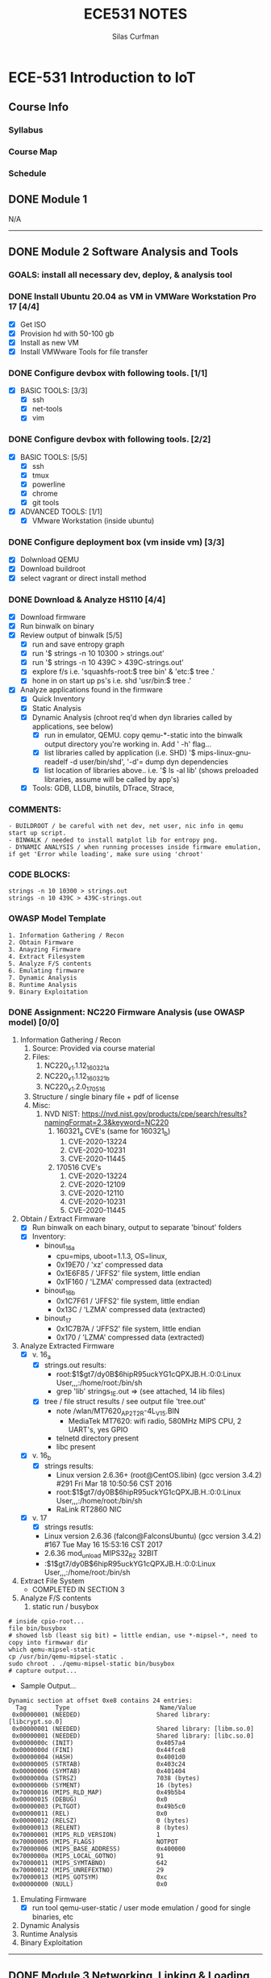 #+TITLE:ECE531 NOTES
#+AUTHOR:Silas Curfman
#+OPTIONS: toc:2 broken-links:mark

* ECE-531 Introduction to IoT
** Course Info
*** Syllabus
*** Course Map
*** Schedule
** DONE Module 1
CLOSED: [2023-04-26 Wed 12:42]
N/A
------
** DONE Module 2 Software Analysis and Tools
CLOSED: [2023-04-26 Wed 12:42]
*** GOALS: install all necessary dev, deploy, & analysis tool
*** DONE Install Ubuntu 20.04 as VM in VMWare Workstation Pro 17 [4/4]
CLOSED: [2023-04-26 Wed 12:42]
   - [X] Get ISO
   - [X] Provision hd with 50-100 gb
   - [X] Install as new VM
   - [X] Install VMWware Tools for file transfer
*** DONE Configure devbox with following tools. [1/1]
CLOSED: [2023-04-26 Wed 12:42]
   - [X] BASIC TOOLS: [3/3]
     - [X] ssh
     - [X] net-tools
     - [X] vim
*** DONE Configure devbox with following tools. [2/2]
CLOSED: [2023-04-26 Wed 12:42]
   - [X] BASIC TOOLS: [5/5]
     - [X] ssh
     - [X] tmux
     - [X] powerline
     - [X] chrome
     - [X] git tools
   - [X] ADVANCED TOOLS: [1/1]
     - [X] VMware Workstation (inside ubuntu)
*** DONE Configure deployment box (vm inside vm) [3/3]
CLOSED: [2023-04-26 Wed 12:42]
   - [X] Dolwnload QEMU
   - [X] Download buildroot
   - [X] select vagrant or direct install method
*** DONE Download & Analyze HS110 [4/4]
CLOSED: [2023-04-26 Wed 12:42]
   - [X] Download firmware
   - [X] Run binwalk on binary
   - [X] Review output of binwalk [5/5]
     - [X] run and save entropy graph
     - [X] run '$ strings -n 10 10300 > strings.out'
     - [X] run '$ strings -n 10 439C > 439C-strings.out'
     - [X] explore f/s i.e. 'squashfs-root:$ tree bin' & 'etc:$ tree .'
     - [X] hone in on start up ps's i.e. shd 'usr/bin:$ tree .'
   - [X] Analyze applications found in the firmware
     - [X] Quick Inventory
     - [X] Static Analysis
     - [X] Dynamic Analysis (chroot req'd when dyn libraries called by applications, see below)
       - [X] run in emulator, QEMU.  copy qemu-*-static into the binwalk output directory you're working in.  Add ' -h' flag...
       - [X] list libraries called by application (i.e. SHD) '$ mips-linux-gnu-readelf -d user/bin/shd', '-d'= dump dyn dependencies
       - [X] list location of libraries above.. i.e. '$ ls -al lib' (shows preloaded libraries, assume will be called by app's)
     - [X] Tools: GDB, LLDB, binutils, DTrace, Strace, 
*** COMMENTS:
#+BEGIN_EXAMPLE
    - BUILDROOT / be careful with net dev, net user, nic info in qemu start up script.
    - BINWALK / needed to install matplot lib for entropy png.
    - DYNAMIC ANALYSIS / when running processes inside firmware emulation, if get 'Error while loading', make sure using 'chroot'
#+END_EXAMPLE
*** CODE BLOCKS:
#+BEGIN_SRC shell
strings -n 10 10300 > strings.out 
strings -n 10 439C > 439C-strings.out
#+END_SRC
*** OWASP Model Template
#+BEGIN_EXAMPLE
     1. Information Gathering / Recon
     2. Obtain Firmware
     3. Anayzing Firmware
     4. Extract Filesystem
     5. Analyze F/S contents
     6. Emulating firmware
     7. Dynamic Analysis
     8. Runtime Analysis
     9. Binary Exploitation
#+END_EXAMPLE
*** DONE Assignment: NC220 Firmware Analysis (use OWASP model) [0/0]
CLOSED: [2023-04-26 Wed 12:42]
     1. Information Gathering / Recon
        1. Source: Provided via course material
        2. Files:
           1. NC220_v1.1.12_160321_a
           2. NC220_v1.1.12_160321_b
           3. NC220_v1.2.0_170516
        3. Structure / single binary file + pdf of license
        4. Misc:
           1. NVD NIST: https://nvd.nist.gov/products/cpe/search/results?namingFormat=2.3&keyword=NC220
              1. 160321_a CVE's (same for 160321_b)
                 1. CVE-2020-13224
                 2. CVE-2020-10231
                 3. CVE-2020-11445
              2. 170516 CVE's
                 1. CVE-2020-13224
                 2. CVE-2020-12109
                 3. CVE-2020-12110
                 4. CVE-2020-10231
                 5. CVE-2020-11445
     2. Obtain / Extract Firmware
        - [X] Run binwalk on each binary, output to separate 'binout' folders
        - [X] Inventory:
          - binout_16_a
            - cpu=mips, uboot=1.1.3, OS=linux, 
            - 0x19E70 / 'xz' compressed data
            - 0x1E6F85 / 'JFFS2' file system, little endian
            - 0x1F160 / 'LZMA' compressed data (extracted)
          - binout_16_b
            - 0x1C7F61 / 'JFFS2' file system, little endian
            - 0x13C / 'LZMA' compressed data (extracted)
          - binout_17
            - 0x1C7B7A / 'JFFS2' file system, little endian
            - 0x170 / 'LZMA' compressed data (extracted)
     3. Analyze Extracted Firmware
        - [X] v. 16_a
          - [X] strings.out results:
            - root:$1$gt7/dy0B$6hipR95uckYG1cQPXJB.H.:0:0:Linux User,,,:/home/root:/bin/sh
            - grep 'lib' strings_1E.out => (see attached, 14 lib files)
          - [X] tree / file struct results / see output file 'tree.out'
            - note /wlan/MT7620_AP_2T2R-4L_V15.BIN
              - MediaTek MT7620: wifi radio, 580MHz MIPS CPU, 2 UART's, yes GPIO
            - telnetd directory present
            - libc present
        - [X] v. 16_b
          - [X] strings results:
            - Linux version 2.6.36+ (root@CentOS.libin) (gcc version 3.4.2) #291 Fri Mar 18 10:50:56 CST 2016
            - root:$1$gt7/dy0B$6hipR95uckYG1cQPXJB.H.:0:0:Linux User,,,:/home/root:/bin/sh
            - RaLink RT2860 NIC
        - [X] v. 17
          - [X] strings resutls:
          - Linux version 2.6.36 (falcon@FalconsUbuntu) (gcc version 3.4.2) #167 Tue May 16 15:53:16 CST 2017
          - 2.6.36 mod_unload MIPS32_R2 32BIT
          - \hroot:$1$gt7/dy0B$6hipR95uckYG1cQPXJB.H.:0:0:Linux User,,,:/home/root:/bin/sh
     4. Extract File System
        - COMPLETED IN SECTION 3
     5. Analyze F/S contents
        1. static run / busybox
#+BEGIN_SRC shell
# inside cpio-root...  
file bin/busybox
# showed lsb (least sig bit) = little endian, use *-mipsel-*, need to copy into firmwwar dir
which qemu-mipsel-static
cp /usr/bin/qemu-mipsel-static .
sudo chroot . ./qemu-mipsel-static bin/busybox
# capture output...
#+END_SRC
- Sample Output...
#+BEGIN_EXAMPLE
Dynamic section at offset 0xe8 contains 24 entries:                       
  Tag        Type                         Name/Value                      
 0x00000001 (NEEDED)                     Shared library: [libcrypt.so.0]  
 0x00000001 (NEEDED)                     Shared library: [libm.so.0]      
 0x00000001 (NEEDED)                     Shared library: [libc.so.0]      
 0x0000000c (INIT)                       0x4057a4                         
 0x0000000d (FINI)                       0x44fce8                          
 0x00000004 (HASH)                       0x4001d0                          
 0x00000005 (STRTAB)                     0x403c24                          
 0x00000006 (SYMTAB)                     0x401404                          
 0x0000000a (STRSZ)                      7038 (bytes)                       
 0x0000000b (SYMENT)                     16 (bytes)                         
 0x70000016 (MIPS_RLD_MAP)               0x49b5b4                           
 0x00000015 (DEBUG)                      0x0                                
 0x00000003 (PLTGOT)                     0x49b5c0                           
 0x00000011 (REL)                        0x0                                 
 0x00000012 (RELSZ)                      0 (bytes)                            
 0x00000013 (RELENT)                     8 (bytes)                            
 0x70000001 (MIPS_RLD_VERSION)           1                                    
 0x70000005 (MIPS_FLAGS)                 NOTPOT                                
 0x70000006 (MIPS_BASE_ADDRESS)          0x400000                         
 0x7000000a (MIPS_LOCAL_GOTNO)           91                               
 0x70000011 (MIPS_SYMTABNO)              642                            
 0x70000012 (MIPS_UNREFEXTNO)            29                          
 0x70000013 (MIPS_GOTSYM)                0xc                         
 0x00000000 (NULL)                       0x0 
#+END_EXAMPLE
     1. Emulating Firmware
        - [X] run tool qemu-user-static / user mode emulation / good for single binaries, etc
     2. Dynamic Analysis
     3. Runtime Analysis
     4. Binary Exploitation

------
** DONE Module 3 Networking, Linking & Loading
CLOSED: [2023-04-26 Wed 12:43]
*** GOALS:
**** A
     - Devolop and analyze an attack surface of an IoT System
     - Implement client comms via networking
     - Use ELF on binaries
     - Review linking and loading
**** B
     - Implement Networking Communication
     - Recognize essential properties of ARM Chipsets
*** Videos / Slides
**** Project, Development, and Attack Surfaces
***** Project (I) / IoT_3_1_1.mp4
      - Large project, full system, lots of programming, best practices, well documented, secure, fully functional...
      - Keywords: best practices, modular c, attack surface, 
***** Project (II) / IoT_3_1_2.mp4
      - Emulate a Thermostat
        - Minimum 3 set points over a day
          - Extra credit for more set points: Weekends, calendars, weekly programs, etc
        - works in degrees C
        - assumes thermocouple
        - program remotely via HTTP
        - report remotely via HTTP (dashboard?)
        - split programming into application (user) and interface (software / hardware)
        - will pe programmed via a known file with a time stamp and instructions for heat on/off
***** Personal Development Process / IoT_3_1_3.mp4
      - Repeatable workflow: first steps, makefile design, general structure, testing?, delivery of production?
      - Speed
      - Quality
      - Workflow Model, i.e.
        1. Template / Skeleton / necessary basic files?
        2. Functions defined in single file? or Each module in single file?
        3. Ea file has associated test?
        4. Application have discrete libraries, 'main' use minimized?
        5. Automated tests, ni ghtly, against repository?
        6. Automated nightly builds?
        7. etc.
***** Attack Surfaces / IoT_3_1_4.mp4
      - What it is
        - Anything a system touches or reads is potential attack.
        - IoT devices especially have very large attack surfaces; bluetooth, wifi, http, 5g, etc.
      - Importance
        - describes Ingress & Egress pathways
        - how sys can be improved / hardened
        - what is safe to neglect / ignore
      - How & Where to document it (not inside the source code!)
        - Create a discrete document / outline for internal use
      - Example ('ls')
      - Hardening
      - Keywords: well-formed environment variables, buffer lengths, well-formatted submitted data, malformed argument attack
***** Networking Support and Buildroot / IoT_3_2_1.mp4
****** Making modifications to buildroot image:
 #+BEGIN_EXAMPLE
 #By default buildroot tracks one build, if want a separate, save 'out of tree'
 1. $> make nconfig #Make edits / changes / save
 2. $> make
 3. run the start script (MAKE SURE TO USE MODIFIED SCRIPT FOR SSH, I.E. TEST-QEMU)
 4. log in as root
 5. $> adduser -h /<home_dir> -s /bin/sh <username>
 6. modify /etc/shadow for new account, make :10933: change
 7. test login with user
 8. log out & test SSH connection ( ssh -p 222 sgc@localhost )
 9. log out & test SCP from host to virt ( scp -P 2222 ./test sgc@localhost:~/ )
 10. test execution ./test (may have to run chmod +x on file)
 11. Complete, modfied Buildroot image ready to use.
 #+END_EXAMPLE
****** Modify buildroot image to include libraries-networking-libcur, curl
****** Rebuild image and test (see above)
***** Networking Configurations / IoT_3_2_2.mp4
****** Protocols, SLIRP vs TAP
       - SLIRP like serial, slow but low overhead, will stay connected
       - TAP uses virtual networking, will require PHY NIC, which would cause us CNX problems with Virt - Host, stick w/ SLIRP
****** Run SimpleHTTPServer on HOST [2/2]
       - [X] (from host) $ sudo python2 -m SimpleHTTPServer 80 (using python2 since host has both 2/3)
       - [X] (from qemu) $ curl -v 192.168.45.128 (confirmed IP of host first)
***** Looking Over Libcurl.so / IoT_3_2_3.mp4

#+BEGIN_EXAMPLE
****** WORKFLOW - SCAN
- [X] Need to 'capture' libcurl.so from running system
- [X] Copy it / host$ scp -P 2222 localhost:/usr/lib/libcurl.so
- [X] Read it / host$ arm-linux-gnueabi-readelf -a libcurl.so
- [X] Dump it / host$ arm-linux-gnueabi-objdump -d libcurl.so > libcurl.dump
- [X] String it / host$ arm-linux-gnueabi-strings -n 5 libcurl.so > strings.out
- [X] Search it / host$ cat strings.out | grep curl > curl-strings.out
#+END_EXAMPLE

#+BEGIN_EXAMPLE
****** WORKFLOW - RECORD
     - [X] CPU type: ARM?, MIPS?, etc
     - [X] Endian-ness: litte ?, big ?
     - [X] Notable Libraries?
     - [X] Notable functions (imported and exported)
     - [X] Other Metadata...
****** SSL Versions
****** encrypted algorithms
****** url's / websites
#+END_EXAMPLE

***** A Libcurl Example - Setting Up / Iot_3_2_4.mp4
      - [X] Set up empty git repo
      - [X] make empty files; .gitignore, makefile, requestor.c
      - [X] push inital commits to remote
      - [X] edit makefile to match from slides (remember TABS != SPACES in makefile)
      - [X] save and commit first edits
***** A Libcur Example - Code / IoT_3_2_5.mp4
      - NOTE: DON'T BE FOOLED BY VIM / MAKEFILE, ERASE FALSE 'TABS' AND CONFIRM KBD 'TABS'!!!
**** Networking
**** Linking & Loading
**** MISC / REFs / URLs
***** Sample Projects:
      - https://randomnerdtutorials.com/esp32-esp8266-thermostat-web-server/
      - https://repositorio.uci.cu/jspui/bitstream/123456789/10139/1/Design%20Patterns%20for%20Embedded%20Systems%20in%20C_%20An%20Embedded%20Software%20Engineering%20Toolkit%20%28%20PDFDrive%20%29.pdf
      - https://ptolemy.berkeley.edu/books/leeseshia/releases/LeeSeshia_DigitalV2_2.pdf
      - 
*** Homework
- [X] cURL client [4/4]
  - [X] Component Tests [2/2]
    - [X] Test getopt.h
    - [X] Test curl/curl.h
  - [X] Framework [8/8]
    - [X] INCLUDES / LIBRARIES
      - unistd.h
      - stdio.h
      - stdlib.h
      - getopt.h
      - string.h
      - errno.h
    - [X] GLOBAL CONSTANTS
      - OK 0
      - INIT_ERR 1
      - REQ_ERR 2
    - [X] GLOBAL VARIABLES
      - [X] modes / use for mutually exclusive option filter
    - [X] GLOBAL FUNCTIONS
      - void curl_get
      - void curl_post
      - void curl_put
      - void curl_delete
      - void hw_help
      - void hw_usage
      - void hw_version
    - [X] MAIN // ARGUMENTS
      - arguments.get
      - arguments.post
      - arguments.put
      - arguments.delete
      - arguments.help
      - arguments.version
      - arguments.url
      - arguments.data
    - [X] MAIN // VARIABLES [5/5]
      - [X] State Flags: INT gflag, oflag, pflag, dflag
      - [X] Curl args: int c, char *message, char *url, CURL *curl, CURLCode res
      - [X] getopt struct: -g --get, -o --post, -p --put, -d --delete, 
      - [X] make mutually exclusive, can only choose one of -g || -o || -p || -d
      - [X] capture 'non-argument' options for *message
    - [X] CASES - EDGE / FAIL [4/4]
      - [X] error, too few args
      - [X] error, too many args
      - [X] error, no url
      - [X] error, malformed url
    - [X] RESPONSES [5/5] 
      - [X] capture curl codes
      - [X] print strerror / errno.h messages
      - [X] USAGE message
      - [X] VERSION message
      - [X] HELP message
  - [X] TESTING [2/2]
    - [X] x86 TEST [3/3]
      - [X] COMPILE
      - [X] TEST PROPER USE
      - [X] TEST IMPROPER USE
    - [X] ARM/MIPS TEST [3/3]
      - [X] COMPILE
      - [X] TEST PROPER USE
      - [X] TEST IMPROPER USE
  - [X] DEPLOY [3/3]
    - [X] FINALIZE COMMENTS / EDITS
    - [X] SANITIZE, REMOVE ANY DEBUG DATA
    - [X] FINAL COMMITS / VERSIONING / VCS
*** FOOTNOTES:
**** Testing Code Changes:
#+BEGIN_EXAMPLE
***** WORKFLOW
 1. Make code edits, x86
 2. re run Make, x86
 3. test changes in x86
 4. run the 'amake' alias or 'make -f makefile-arm' for ARM build
 5. start qemu guest ([user@host ~]$ ./test-qemu.sh)
 6. confirm  network connection between host and guest
 7. start python http server on host ([user@host ~]$ python2 -m SimpleHTTPServer
 8. copy arm compiled binary to guest ([user@host ~]$ scp -P 2222 my-file sgc@localhost:~/)
 9. run from guest, pointed to host, test use cases.  DONE
 #+END_EXAMPLE
**** DEBUGGING: QEMU seg fault on POST, PUT, DELET (GET == OK)
#+BEGIN_EXAMPLE
 Add code at bottom of hw.c to capture _*NON-OPTION ARGUMENTS*_ and
 pass them to _*message pointer*_ !!!!
 Only after adding and testing _message pointer_ , attempt the debugging below!!
#+END_EXAMPLE
***** TODO Trace Seg Fault Error [0/4]
      - [ ] Capture response
      - [ ] Add line number exit(1) in code, Rerun, work backwards up the code
      - [ ] Compile and test classmates code, test in QEMU environment, look for seg faults
      - [ ] Document fix once found.
***** TODO Watch remaining lectures for MOD 3
***** TODO Submit Assignment / Code [0/2]
      - [ ] ?? Need a oneliner for make file?
      - [ ] submit through canvas.
------
** DONE Module 4 System Programming & OS Dependencies
CLOSED: [2023-04-26 Wed 12:43]
*** Daemon Processes / video IoT_4_1_1
**** Notes:
 - Forking processes
 - default file permissions, groups, acl's, etc
 - Linux must know to start up your daemon
 - Languages: Python, Ruby, Perl, Bash, we will use C
 - Bash
   - Better suppor than c
   - really the only supported way to config linux startup
 - C
   - Native linux unix support
   - Powerful
*** Filesystems / video Iot_4_1_2
 - YES: kernel access, OS versions, networking, sys logging, filesystems
 - NO: console, users, home directories, user interactivity
 - without a console, STDIN.. STDOUT... STDERRR don't really mean anything
   Have to make use of 'close(STDIN_FILENO);' etc, 'close..' part of C api.
 - SIGNAL MANAGEMENT:
   - users send C-c, C-z, etc, Daemons do not, but we still need to send the under
     lying 'signals'
   - signal(SIGKILL, _signal_handler);
   - signal(SIGTERM, _signal_handler);
   - signal(SIGHUP, _signal_handler);
 - SYSLOG:
   - alternative to console stderr, stdout.  system wide logger, can use with daemons.
 - CHDIR:
   - since no home or working directory, will be using chdir to set directories
 - PERMISSIONS:
   - Everything manual, nothing automated, will have to set everyting.
 - SESSIONS:
   - sessions have process groups, process groups have processes...
 - FORKING:
   - avoiding locking up 'spawning process' forking creates copy of process in another process.
   - parent process gets PID, child gets 0; err is negative
#+begin_src c
PID_T PIT = FORK();
IF (PID > 0 ) EXIT(0);
IF (PID < 0) EXIT(1);
#+end_src
 - WORKFLOW: (always end process name with a 'd')
   1. Set up main
   2. Setup log, syslog
   3. 'Fork' a process...
   4. Error check, if failed, will have returned '0', use IF (PID > 0)...
   5. If greater than zero, we are in the parent process of a child process
      , what we want is to exit the parent process and get down into the child process...
      once in the child process we can continue on and do whatever we'd like
   7. Session ID check, if it's not what we want (is less than 0) exit w / error.
   6. 

 #+begin_src c
if(setsid() < -1){
  syslog(LOG_ERR, ERROR_FORMAT, strerror(errno));
  return ERR_SETSID;
}
 #+end_src

   1. Close file descriptors manually (since no console)
   2. 

   #+begin_src c
close(STDIN_FILENO);
close(STDOUT_FILENO);
close(STDEER_FILENO);
   #+end_src
  1. UMASK
     1. umask(S_IRUSR | S_IWUSR | S_IRGRP | S_IROTH); 
  2. SIGNAL HANDLER
     1. signal(SIGTERM, _signal_handler); //underscore prefix denotes static method defined at compile time
        signal(SIGHUP, _signal_handler);
  3. can now call DO_WORK...
     1. _do_work();
*** Kernels & Booting / video IoT_4_1_3
    Configuring OS for Daemons
**** Starting up Daemons...
     1. INIT: oldest, initially unix system v
     2. UPSTART: usedin Debian and Red Had distros
     3. SYSTEMD: used in most current service manager
        1. problem w/ systemd; complex, violates unix design philosophy, but widely used.
*** Securing Application
    keywords: init, inittab, rcS, rcK, 'S'+'NN' prefix indicates start order i.e. S01, S50, S40
*** Example Startup Script / video IoT_4_1_5
**** Script format...

     #+begin_src sh
     #!/bin/sh
     <stuff that always happens>
     <start function>
     <case handling args>
     <stop function>
     exit $?
     #+end_src

**** Test empty script (i.e. sample_framed)
     i.e. ./sample_framed {start | stop | restart}

**** FIll out after having tested...
     using sample daemon

***** terminal commands to move to qemu

      #+begin_src sh
      @host> scp -P 2222 sampled sgc@localhost:~/
      @qemu> mv sampled /usr/sbin
      ## move a start script into the qemu guest
      mv <myscript> /etc/init.d
      ## call S80sampled (want all other services to start first... i.e. S80...)
      ## reboot, login, check out /var/log/messages
      #+end_src

-------
** DONE Module 5 Cloud Computing Services [4/4]
CLOSED: [2023-05-11 Thu 09:42]
*** DONE Intro to Cloud Computing [4/4]
CLOSED: [2023-04-27 Thu 09:03]
- [X] Introduction to Cloud Computing for IoT
  - exponential growth in cloud computing taking place of cyber infastructure
  - by 2018, 59% of total cloud workload = SaaS, up from 41% in 2013
  - Cisco predicts 28% of total cloud workload will be in IaaS
  - 13% of total cloud work load in PaaS
  - organizations need for infrastructure growth is never linear and is hard to predict peaks and valleys, moving from on prem to cloud allows organizations to scale up and scale back down as needed quickly and without too much cost.
  - creates expensive SURPLUSES and unacceptable DEFICITS
- [X] History of the Cloud Towards IoT
  - in the begining pcs needed MAINFRAIMS and TERMINALS, all users facing a terminal, terminals not connected
  - then came PC, more people having indivitual computer + terminal
  - then networked PC became big
  - networked PC's gave way to the internet
  - web expanded greatly
- [X] From Datacenters to the Cloud
  - Datacenters: heart of networks / web today.  Very complex, big, facilities maint requirements, distributed around world, extremely expensive, very power and cooling hungry
  - also lifelong high cost of maintaining data centers
  - 10 years ago, data centers consumed 1.5% of all US electricity
  - .. today, outsouce what you need from a datacenter to a provider,
  - computing POWER is now a COMMODITY, part of the reason companies can START-UP GROW and GO PUBLIC so fast
  - cloud benefits:
    - offers low pay as you go model
    - vendors build and manage the infrastructure at scale
    - pass cost savings on to clients in form of lower prices
    - with efficiencies of scale and expertise, continue to lower prices
  - things to keep in mind:
    - instances will die
    - you will share resources with others
    - the architecture will change
    - you will never see the lights
- [X] Quiz: Intro to Cloud Compution (5pts)
*** DONE Cloud Models [4/4]
CLOSED: [2023-04-27 Thu 10:05]
- [X] Cloud Architecture and Models
  1. Cloud Characteristics
     - Common characteristics:
       - massive scale
       - homogeneity
       - virtualization
       - low cost software
       - resilient computing
       - geographic distribution
       - service orientation
       - advanced security
     - Essential Characteristics:
       - on demand self-service
       - broad network access
       - resource pooling
       - rapid elasticity
       - measured service
     - NIST working definintion of cloud computing
       1. Top layer (essential characteristics)
          broad network access, rapid elasticiy, measured service, ondeman, resource pooling
       2. Middle layer (service models)
          SaaS, PaaS, IaaS
       3. Bottom Layer (Deployment models)
          Public, Private, Hybrid, Community
  2. Service Models
     1. Infrastructure as a Service (IaaS)
        + we manage: applications, runtimes, security, databases
        + they manage: servers, virtualization, HW, storage, networking
     2. Platform as a Service (PaaS)
        + we manage: applications
        + they manage: everything else
     3. Software as a Service (SaaS)
        + we manage: nothing, all we do is interact with it / client / consume the service or application
        + they manage: entire stack
     4. On premise
        we manage EVERYTHING
  3. Deployment Models
     1. Public
     2. Private
     3. Community
     4. Hybrid
- [X] Cloud Deployment Models
  1. Public Cloud
     1. enterprise <-> public cloud
     2. RATIONAL: security, access control, concern for data integrity, government rules and regs, healthcare, etc.
  2. Private Cloud
     1. a cloud deployed INSIDE and ENTERPRISE, more secure, less access
  3. Community Cloud
     1. cloud being served by specific group of people (e.g. a university), connected to the enterprise but not inside it
  4. Hybrid Cloud
     1. cloud comprised of MULTIPLE DIFFERENT clouds. i.e. using Gdrive, O365, and AWS in the same enterprise
- [X] Reading Assignment: The NIST definition of the cloud (10pts)
- [X] Quiz: Cloud models (5pts)
*** DONE Common Cloud Models [5/5]
CLOSED: [2023-05-11 Thu 09:42]
- [X] AWS Architecutre I
- [X] AWS Arhictecture II
- [X] Google Cloud and MS Azure
- [X] Reading Assignment: Cloud Vendor Comparison (10pts)
- [X] Quiz: Cloud Providers (6pts)
*** DONE IoT Data and Cloud Computing [3/3]
CLOSED: [2023-04-27 Thu 11:37]
- [X] Why (not) move IoT service to the Cloud
  
| IoT Requirements             | Cloud Challenges                   |
|------------------------------+------------------------------------|
| High dynamic res. demands    | support for application elasticity |
|------------------------------+------------------------------------|
| real time needs              | quality of service assurance       |
|------------------------------+------------------------------------|
| expect exp growth of demand  | cloud infrastructure scalability   |
|------------------------------+------------------------------------|
| availability of applications | cloud reliability                  |
|------------------------------+------------------------------------|
| data protection & usr privcy | cloud privacy and security         |
|------------------------------+------------------------------------|
| effc power consumption, apps | effc energy resource mgmnt         |
|------------------------------+------------------------------------|
| execution of edge application| cloud federation                   |
|------------------------------+------------------------------------|
| access to an open, inter-    | cloud interoperability             |
| operable cloud ecosystem     | and portability                    |
|------------------------------+------------------------------------|

  - advandtage of moving apps to cloud?
    - cloud computing enables IoT application, which are system infrastructure dependent, to be infrastructure-less
    - by using cloud infrastructure on pay-as-you-go or on demand we can save capital and operational investment
    - IoT devices can:
      - PUT their DATA on the PLATFORM instead of their own servers
      - PUSH some of the computational load to the CLOUD by having apps run on the cloud
      - data MANIPULATION and APP can exist in the SAME environment simplifying communication
  - leveraging PUBLIC cloud providers
    - enables services to be used WITHOUT any UNDERSTANDING of their INFRASTRUCTURE
    - cloud just provides and API
    - Cloud computing works using economies of scale:
      - potentially lowers OUTLAY expense for startup companies, as they would no longer need to buy their own software or servers
      - Cost would be by ON-DEMAND pricing
      - VENDORS and SERVICE providers claim costs by establishing ONGOING revenue stream
    - Data and services are stored remotely but accessible from "anywhere"
    - Reduced software costs
      - instead of purchasing expensive applications, you can get most of what you need 'free-ish'
      - better than paying for similar COMMERCIAL software
        - may alone be enough justification to move to CLOUD
    - Instant Software Update
      - Another advantage to cloud computing is thatyou are no longer faced with choosing between obsolete software and high upgrade costs
      - when the application is web based, updates happen automatically
      - when you access a web based application you get the latest version
    - IoT INTEROPERABILITY
      - so long as you have a uniform api, you are no longer tethered to a single computer or network
      - changes to computers, applications, and documents FOLLOW you through the cloud
      - move to a portable device ans your application and documents are still AVAILABLE
  - [X] Challenges in moving IoT data to the Cloud
    - What are the PAIN POINTS?
      - BACKLASH, equal and parallel backlash AGAINST moving things to the cloud..
        - use of cloud computing means DEPENDENCE on others and that could POSSIBLY limit flexibility and innovation
          - other are likely to become the bigger internet companies like Google and IBS who may MONOPOLIZE the market
          - some argue that this issue of supercomputers is a RETURN to the time of MAINFRAME computing that PC was a reaction against.
        - SECURITY
          - still unclear how safe out-sourced data is and when these services ownership of data is not always clear
        - POLICY & ACCESS (do rules allow / prevent you from making use of the cloud)
          - is your data stored ABROAD, is that permissible?
          - what happens if remote server goes down??
          - how will you access the files??
          - significant cases of users being LOCKED OUT of accounts and LOSING ACCESS to data.
      - Cloud CAN be SLOW, even if not typical
        - even with fast connection, web apps can sometimes be slower than accessing similar software on prem (ERP, solidworks, etc)
        - everything about the app from UI to backend has to be passed back and forth over the web
        - if cloud servers loaded with traffic (backed up) can create lengthy headaches for cloud users felt through long delays.
      - OTHER CHALLENGES
        - Stored data might not be secure..
          - with cloud computing, ALL IoT DATA IS STORED ON CLOUD
            - so how secure is it?
            - do your IoT apps contain PII?
          - can unauthorized users access the data?
        - stored data can be lost..
          - theoretically safe, but replicated across multiple machines
          - if data DOES go missing, no offsite backups
            - relying on cloud puts you at resit fi teh cloud lets you down
      - UNIVERSAL DATA ACCESS
        - you don't take your data with you
        - instead they stay in the cloud and you can access them anywhere you have a computer and internet cnx
        - data are instantly available from WHEREVER you are
      - Latest Version availability:
        - when you edit a doc at home, that edited version is what you see when you a ccess the document work
        - the cloud ALWAYS hosts the latest version of your doucment, as long as you are connected, you are not in danger of loosing your work,,,
  - [X] Quiz: IoT Cloud Services (5pts)
** TODO Module 6 Cloud & IoT Integration [3/4]
*** DONE Edge & Microservices [4/4]
CLOSED: [2023-05-11 Thu 10:44]
- [X] Cloud Edge Services
- [X] IoT pushing the limits of SOA to microservices
- [X] Why microservices?
- [X] Quiz: Edge Services (6pts)
*** DONE IoT Device and Cloud Computing [4/4]
CLOSED: [2023-05-11 Thu 10:44]
- [X] Device to Cloud (D2C) pt 1
  - how iot <-> cloud
    - core properties are of MESSAGING functionality are RELIABILITY and DURABILITY
      - properties enable RESILIENCE
      - intermittenct connectivity on device side
      - load spikes on cloud side
      - IoT cloud app must exposed message / events
  - what options.. (device facing)
    - MQTT
      - MQ Telemetry Transport, ibm
        - uses tcp, lightweight, beneficial to small iot
        - very mature, easy to implement
      - works on a pub/sub model.  client subscribes to channel on a server , info gets pushed out to subscribers.
      - offers QoS:
        - 0: client/server will deliver message once, no confimration required
        - 1: client/server will deliver at least once, with confirmation
        - 2: client/server will deliver exactly once but by using handshake process
      - each level uses more bandwith but will give spectrum of assurances
      - with MQTT application must have a library to talk to the MQTT server and handle pub/sub method
    - AMPQ
      - [A]dvanced [M]essaging [Q]ueing [P]rotocol, sometimes an IoT protocol
      - sends TRANSACTIONAL messages between cloud services
      - message centric middleware that came out of the banking industry, can process thousands of RELIABLE queued transactions.
      - focused on NOT LOSING MESSAGES
        - uses tcp, strictly Point to Point
        - endpoints MUST acknowledge acceptance of messages
        - includes optional transaction mode / commit sequence
        - due to banking origin, very focuses on tracking ALL messages.
      - mostly used in business messaging (i.e. ERP)
    - XMPP
      - best suided for connecting DEVICES to PEOPLE, special d2c pattern
      - originally called jabber.  developed for IM to connect peopl to other people vis text messages
      - XMPP = Extensible Messaging and Presence Protocol. presence = people involved
      - uses XML, makes person to person communications more naturally text based
        - like MQTT, runs over TCP or HTTP on top of TCP
        - key strength is name@domain.com addressing scheme
      - IoT:
        - XMPP offers easy way to address devices
        - not designed to be fast
        - BOSH (bidirectional streams over synch http) for server push.
    - HTTP
  - 
- [X] Device to Cloud (D2C) pt 2
  - WebSockets (is not HTTP)
    - good option for IoT messaging
    - best way to get full push/pull comms, not possible with HTTP
    - great if you have a full web client
    - downsize is need to come up with own protocol for transmission data
  - Protocol over Websockets
    - frequent use is to use MQTT/XMPP/AMPQ ON TOP OF websockets
    - websocket defines how can rasise and HTTP connection in bidirection achannel
      - problem websocket wasnt to resolve is HTTP is UNIDIRECTIONAL
    - in higher layer, MQTT/XMPP/AMPQ defined how endpoints exchange data with same broker
    - Analogy
      - MQTT like fedex, you sign address, it delivers package
      - websocket is like the road, if TCP is the roadbed underneath, enables the transport
      - fedex travels on the road, MQTT works on websocket
  - IoT needs many protocols
    - ones here differ greately
    - categories
      - QoS
        - quahlity of service
        - controls the flexibility or looseness of data transfer
        - complex QoS makes harder to understand and demanding to build applicaitons
      - Addressing
      - Application
  - Discoverability
    - finding data needle in huge IoT haystack
    - XMPP best here for single item discovery
      - uses "user@domain" addressing, well established conventions
      - but doesn't easily handle large data sets
    - MQTT (connection to a server) handles case well
    - AMQP (connection to cloud) C2C microservices
  - Intended Applications
    - inter-device data use is fundamentally different use case from device data collection
    - i.e. turning light switch on /off (XMPP) vs generating power & moving it (MQTT), analysing it (AMQP)
- [X] D2C and C2D
  - Considerations
    - HTTP does not have efficient way to implement server push
    - when using HTTP have to POLL the cloud for cloud-to-device messages, inefficient
    - current HTTP guidelines, device should poll cloud every 25 min or more (very limiting)
    - alternatively MQTT and AMQP support server push on rec cloud-to-device messaging
  - Field GATEWAYS
    - in IoT gateway sits between your device and an IoT hub
    - typically located near the device
    - device communicates direction with gateway not downstream endpoints
    - field gateway can be highly specialized
    - ability to m'plex the communicaiton from m' devices onto same cloud
  - MQTT and field gateways
    - MQTT + HTTP cannot connect multiple devices using same TLS connection
    - suboptimal, even though field gateway present, has to have separate TLS connections for every diff device.
  - Network traversal
    - std ampq protocol uses port 5671 while mqtt listens on 8883, would cause problems on networks closed to HTTP protocols
    - in this scenario, can use websockets for AMQP-MQTT
  - Payload Size
    - MQTT & AMQP binary protocols, result in more compact payloads than HTTP.  XML is ascii
  - Cloud to Device Comm
    - *Direct Methods* for comms that require IMMEDIATE confirmation of result
    - *Twins* for setting desired properties adn propogating chagne...
    - *Cloud-to-device Messages* one way notification to the device app
- [X] Quiz: D2C and D2D communications
*** DONE Cloud Security [5/5]
CLOSED: [2023-05-11 Thu 11:26]
- [X] Cloud Security
  - Intro
    - massic concentration of resources
    - massivc concentration of risk
    - significantly larger number os 'users' represents high concentration of threats
  - cont.
    - security is on of the most difficult to implement tasks in cloud computing.  it's different forms of attacks and hardware components.  catastrophic attacks need only one security flaw.
  - why not everyone is going cloud..
    - acts as a giant black bock, opaque to clients
    - clients have little / no control over what happens inside cloud
    - even if vendor is honest, can have malicious sysadmins
    - still subject to traditional data confidentiality, integrity, availability demands
- [X] Security Problems
  - Source of Security Problems (in cloud)
    - *Loss of control*
      - Consumer side..
        - data, applications, and resources handled by providers
        - identity management handled at cloud
        - access control rules & security policies managed by providers
        - consumer relies on provider to ensure..
          - data security and privacy
          - resource availability
          - monitoring and repairing of services..
    - *lack of trust*
      - trusting a third party requires risk
      - define trust / risk
        - 2 sides of same coin
        - people only trust when it pays..
        - need for trust arises only after risky situations
      - defunct 3rd party management schemes..
        - hard to balance risk and trust
        - e.g. Key Escrow (clipper chip)
        - is cloud headed to same path?
      - what if cloud provider is competing with you (amazon sells same product?)
        - big question for netflix, lyft, etc choose to use AWS of your potential competitor?
        - does amazon benefit from competitors running infrastructure on AWS?
    - *multi-tenancy*
      - confilcts between tentanst opposing goals..
        - tenanst have to share resources but who wins
      - how does multi-tenancy handl conflicts of interests between tenants
        - can tenants play well with each other sharing the same resources?
        - if not, how can we isolate them?
      - how to provide separation between tenants
      - multiple independent users on same physical resources
      - attackers can theoreticall be on the same machine as their targets
      - Core issues
        - many cloud providers trust their customers
        - what if some customers are evil?
  - most prolbems exist in 3rd party realm
    - self-managed clouds stil lhave security issues but not related to the above
    - 
- [X] Taxonomy of Fear
  - Confidentiality and Integrity
    - Confidentiality
      - fear of loss of control over data
      - will cloud provider be honest, not peek at data?
    - Integrity
      - how do we know their doing the computations correctl?
      - how do we know the provider isn't tampering with our data?
  - Availability
    - will critical systems go down if attacked?
    - what happens if cloud provider goes out of business
    - will cloud scale well enough
    - whose downtime compares with users needs?
  - more fears..
    - concerns about large scale data mining..
    - increased attack surface
  - auditability and forensics
    - difficult to audit data held outside an organization in a cloud
    - forensics also made difficults, no clients don't maintain access locally
  - legal quaqmires
    - who is responsible for compliance (PCI, HIPAA, FERPA, etc)
- [X] Threat Model
  - Helps analize a scurity problem
    - steps:
      - identify: attackers, assets, threats, other companies
      - rank the threats
      - choose mitigation strategies
      - build solutions based on those strategies
    - why useful
      - escpecially helpful in cloud computing, way of communicating threat landscape, document
      - readable by both technical and non-technical people
    - Components
      - basic components:
        - Attack modeling
          - insider / outsider?
          - single actor / group of actors?
        - Attacker goals
        - Vulnerabilites threats
      - malicious insiders:
        - at client
          - learns passwords, authentication info?
          - gains control of vm's?
        - at cloud provider
          - logs client comms?
          - reads unencrypted data?
          - peek into VM's?
          - monitor network coming and goings?
      - outside attacker..
        - what?
          - listen to network traffic
          - insert malicious traffic
          - probe cloud structure
          - launch DOS
        - Why (goal)?
          - intrusion
          - network analysis
          - man in the middle
          - cartography
- [X] Quiz: Cloud Security (6pts)
*** TODO Assignment: Communication in the Cloud
** DONE Module 7 IoT Data & The Cloud [5/5]
CLOSED: [2023-05-11 Thu 13:45]
*** DONE Data Storage Platform [4/4]
CLOSED: [2023-05-11 Thu 12:40]
- [X] PaaS Storage
  - Big Picture:
    - as in any computing env, we need to ability to interact with some for of data storage..
- [X] SQL vs NoSQL modeling
- [X] NoSQL modeling
- [X] Quiz: Data Storage Platform (6pts)
*** DONE Distributed Storage Systems [5/5]
CLOSED: [2023-05-11 Thu 12:47]
- [X] Sharding
- [X] CAP Theorem
- [X] CAP Theorem Examples
- [X] Reading Assignment: CAP Theorem Papers
- [X] Quiz: CAP (12pts)
*** DONE Eventual Consistency [4/4]
CLOSED: [2023-05-11 Thu 13:45]
- [X] Eventual Consistent Systems
- [X] The Dynamo Protocol
- [X] The Dynamo Protocol Design
- [X] Paper Assignment: Amazon DB Paper
*** DONE Data Pipeline [6/6]
CLOSED: [2023-05-11 Thu 13:45]
- [X] IoT and Pub/Sub
- [X] Data Pipeline - w/o Messaging System
- [X] Data Pipeline - w/ Messaging System
- [X] Queueing Example - AWS SQS
- [X] Other Queuing examples
- [X] Reading Assignment: Kafka (10pts)
*** DONE Data Infrastructure Systems [2/2]
CLOSED: [2023-05-11 Thu 12:57]
- [X] IaaS Storage
- [X] Quiz: IaaS Storage (5pts)
** DONE Module 8 Cloud Evolution [4/4]
CLOSED: [2023-05-11 Thu 15:24]
*** DONE Containers [4/4]
CLOSED: [2023-05-11 Thu 13:43]
- [X] Containers
- [X] Containers or VMs
- [X] Docker
- [X] Quiz: Containers (5pts)
*** DONE Orchestration [5/5]
CLOSED: [2023-05-11 Thu 14:52]
- [X] Orchestration & Kubernetes
  - Container Orchestration
    - facilitate microservices architecture
    - provision containers
    - manage container dependencies
    - enable discovery
    - handle container failure
    - scale containers
  - How to choose? (kubernetes is more common)
    - Kubernetes
      - created by google and red had
      - can mount persistent volumes
      - has load balancer integrate
      - uses Etcd for service discovery
      - uses a different CLI, different API and different YAML definitions
      - cannot use Docker CLI
      - Kubernetes PODS
        - groups of CONTAINERS that are deployed and scheduled TOGETHER
        - pod will typically be 1-5 containers, working together to provide a service
        - Kubernetes runs other containers to provide logging and monitoring services
        - pods are ephemeral in Kubernets
      - Kubernetes SERVICES and REPLICATION control
        - SERVICES
          - are stable endpoints that can be addressed by name
          - can be connected to pods using label selectors
          - automatically round-robin requests between PODS
        - REPLICATION controllers
          - used to instantiate pods in Kubernetes..
          - control and monitor the number of running pods (called replicas) for a service
      - Kubernetes NET SPACE and LABELS
        - Flat Networking Space
          - containers within 1 pod share IP address, but address space is 'flat' across all pods (???)
            - all pods can talk to each other without NAT
          - makes multi-host clusters easier to manage, networking though is a little more tricky
          - since containers using the same IP, use ports to communnicate to different ones directly i.e. localhost:637[1-9]
        - Labels
          - are key-value pairs attached to objects in Kubernetes, usually pods, used to describe characteristics of the object like version: x, tier:frontend, etc
          - are not normally unique, expected to identify GROUPS of containers
          - label sectors can be used to identify objects or groups of objects
- [X] Orchestration (cont.)
  - *Docker Swarm*
    - native clustering for Docker
    - Exposes Docker API
      - means any tool you use in Docker, also works equally well with Docker Swarm
    - but bound by same limitations as Docker API
    - Architecture:
      - ea host runs a swarm AGENT and one host runs a swarm MANAGER
      - MANAGER is responsible for orchestration and scheduling of containers on the management host
      - swarm can be run in HA mode where one of Etcd, Consul, or ZooKeeper is used to handle fail to a backup manager
      - different methods for how hosts are found and added to a CLUSTER, this is DISCOVERY
        - default is TOKEN based discovery, list in docker hub
  - *Mesos*
    - Apache Mesos, open source cluster manager.  designed to scale VERY LARGE CLUSTERS involving hundreds or thousands of hosts.
      - mesos supports diverse workloads from multiple tenants; i.e. Docker on one, Hadoop on next..
    - Apache Mesos was started as a project @ UC Berkely before being picked up by Twitter.  Now used in eBay and Airbnb..
    - Mesos can run MANY frameworks simultaneously
      - ... MARATHON and CHRONOS are most well known
    - _Mesos Agent Nodes_: responsible for actually running tasks.  all agents submit list of their resources to the master node
      - 
    - _Mesos Master_: responsible for sending tasks to the agents
      - maintains list of available resources and makes "offers" to frameworks..
      - decides how many resources to offere based on an allocation strategy.  Typically 2-4 standby masters available to take over.
    - _ZooKeeper_: used in ELECTIONS and for looking up address of current master (like a DNS or A-record?)
      - typically 3-5 ZooKeeper instances will be running to ensure AVAILABILITY and handle failures
  - *Mesos + Marathon*
    - _Frameworks_: frameworks coordinate with the master to schedule tasks onto agent noded.  frameworks comprised of..
      - /executor/ process which runs on the agent, takes care of running the tasks
      - /scheduler/ which registers with teh master and selects resource based on offers from the master
      - may be multiple frameworks running concurrently..
    - _Marathon_: designed to START, MONITOR, and SCALE long-running applications
      - designed to be flexible about the applications it launches
        - can also start complimentary frameworks such as CHRONOS (cron jobs for datacenters)
      - makes good choice of framework for running docker container
      - supports various affinity and constraint rules
      - clients interact with marathon through a REST API
      - other features include support for health checks.. analyzing metrics... etc
- [X] Container Conclusion
  - Containers are imuutable
    - OS, library, versions, configs, file struct, applications all wrapped inside container..
  - Containers are lightweight
    - memory footprint is small, need much less ram
  - Containers are fast
    - can start a container as fast as a typical linux process takes to start.. seconds instead of minutes
  - But..
    - many users still treating containers like VM's and forget that containers are DISPOSABLE
  - Avoid these in Docker Containers..
    - DO NOT store persistent data in containers (easily stopped, destroyed, replaced)
    - DO NOT ship the app in pieces
    - DO NOT create large images
      - hard to distribute
      - Avoid 'updates' that download many files
    - DO NOT use single layer images
      - use effective layers i.e. OS / user info / run time installation / configs / app(s)
    - DO NOT create images from running containers
      - e.g. don't try to use DOCKER COMMIT to create a finished image, not reproducicble
- [X] Quiz: Container Orchestration
- [X] End-Of-Course Eval
*** DONE Serverless [5/5]
CLOSED: [2023-05-11 Thu 15:24]
- [X] Serverless
  - Serverless Architecture...
    - refers to applications that significantly depend on..
      - third-party services,
      - custom cod that's run in ephemeral containers (Function as a service / FaaS)
    - Mobile Backend as a Service (MBaaS)
      - serverless first used to describe applications that significantly depend on 3rd party software..
      - typically 'rich client' applications (single page web apps, et) that use vast ecosystem of cloud accessible services
    - Functions as a Service (FaaS)
      - apps where some amount of server-side logic is still written by application developber but is run in stateless compute containers, they are..
        - event-triggered
        - ephemeral
        - and fully managed by 3rd party
      - building and supporting 'serverless' application is not looking after hardware or the processes,
        - those are outsourced to vendor..
    - Serverless Vendors
      - _Amazon Lambda_: rund code without thinking about server, pay for only compute time you consume
      - _Google Cloud Functions_: lightweight, event triggered, ansynchronous compute, good for creating single purpose functions that respond to cloud events
      - _Azure Functions_: listen and react to events across your stack
      - _IBM OpenWhisk_: distributed service to execute application logic in response to events
      - many more...
- [X] Deeper on Serverless
  - means 'less servers' not 'no servers'..
  - simply means DEVELOPERS don't need to think AS MUCH about the servers
  - compute resources get used as services w/o having to manage physical capabilities or limts
  - serverless allow you to NOT think about servers
    - means you no longer have to deal with over/under capacity, deployments, scaling, and fault tolerance..
  - SERVERLESS vs CONTAINERS
    - containers require that you still think about the hosting cluster that it will run on, need to ask questions like:
      - which cluster would best for this container?
      - does the cluster have capacity for my containers needs?
      - what is my strategy for deploying multiple instances of the container across multiple machines in the cluster?
      - if the cluster has multiple machiens, do i need to be concerned when i choose my deployment strategy
      - what are the security constraints of the cluster, do they need to be changed in order to properly host my container?
  - BENEFITS of serverless:
    - the hosting provider..
      - figures out the allocation questions for you,
      - guarantees you will have enough capacity for your needs.
    - don't have to spend money up front on hostin environment
    - not constrained to under-provisioned environments
    - not paying for idle usage
    - RELIABILITY and AVAILABILITY baked in.
  - Review, big idea
    - by composing and combining diff services together in LOOSE ORCHESTRATION, developers can now build complex systems very quickly and spend most of their time focusing on core business
    - serverless systems can scale, grow, and evolve w/o developers or solution architecteds worrying about patch this patch that
    - good serverless architecture can speed up development 
- [X] Serverless Examples
  - Pet Store, classic UI drive app design..
    - traditional 3 TIER client-oriented system with server side logic
    - i.e. implemented in Java on server side, HTML / Javascript on client side
    - this model, client can be relativeliy unintelligent, much of logic all happening server side.
  - Pet Store redesign as SERVERLESS..
    - deleted AUTHENTICATION logic and replace w/ 3rd party BaaS service
    - client can have direct access to a subnes of database (i.e. product listings) but is fully 3rd party hosted.
  - a SERVERLESS view
    - some logic that was in the pet store server is now in the CLIENT
      - i.e. keeping track of the user session, ..
    - Some UX related functionality CAN be kept in SERVER,
      - IF it's compute intensive or requires access to lots of data (i.e. search apps)
      - for the search feature instea of having an always-runnig server we can implement FaaS to request http via API gateway, can have both client and server read from same database for product data.
  - another view
    - since original server was implemented in java and aws, we can port the search code from the pet store server to teh pet store search function witho..
    - finally we may replace 'purchase' functionality with another FaaS function...
- [X] Reading Assignment (10pts)
- [X] Quiz: Serverless
*** DONE Quiz: Cloud Evolution (12pts)
CLOSED: [2023-05-11 Thu 15:24]
** TODO Final Project [2/3]
